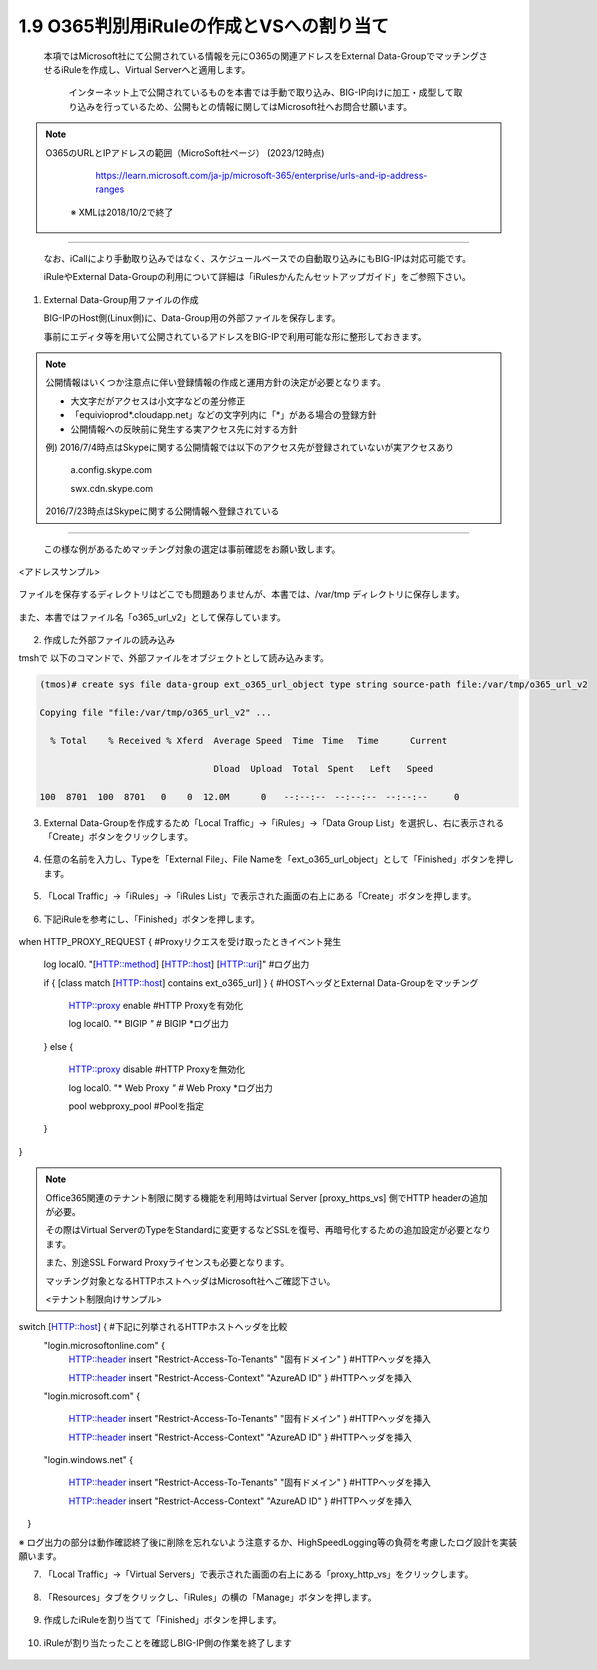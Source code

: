 1.9 O365判別用iRuleの作成とVSへの割り当て
======================================

  本項ではMicrosoft社にて公開されている情報を元にO365の関連アドレスをExternal Data-GroupでマッチングさせるiRuleを作成し、Virtual Serverへと適用します。

   インターネット上で公開されているものを本書では手動で取り込み、BIG-IP向けに加工・成型して取り込みを行っているため、公開もとの情報に関してはMicrosoft社へお問合せ願います。


.. NOTE::
  O365のURLとIPアドレスの範囲（MicroSoft社ページ） (2023/12時点)

     https://learn.microsoft.com/ja-jp/microsoft-365/enterprise/urls-and-ip-address-ranges

   ※ XMLは2018/10/2で終了
----

   なお、iCallにより手動取り込みではなく、スケジュールベースでの自動取り込みにもBIG-IPは対応可能です。

   iRuleやExternal Data-Groupの利用について詳細は「iRulesかんたんセットアップガイド」をご参照下さい。


1. External Data-Group用ファイルの作成

   BIG-IPのHost側(Linux側)に、Data-Group用の外部ファイルを保存します。

   事前にエディタ等を用いて公開されているアドレスをBIG-IPで利用可能な形に整形しておきます。


.. NOTE::
   公開情報はいくつか注意点に伴い登録情報の作成と運用方針の決定が必要となります。

   - 大文字だがアクセスは小文字などの差分修正
   - 「equivioprod*.cloudapp.net」などの文字列内に「*」がある場合の登録方針
   - 公開情報への反映前に発生する実アクセス先に対する方針

   例) 2016/7/4時点はSkypeに関する公開情報では以下のアクセス先が登録されていないが実アクセスあり

    a.config.skype.com

    swx.cdn.skype.com

   2016/7/23時点はSkypeに関する公開情報へ登録されている
----

   この様な例があるためマッチング対象の選定は事前確認をお願い致します。

<アドレスサンプル>

.. figure:: images/Picture1.png
   :scale: 50%
   :align: center

   ファイルを保存するディレクトリはどこでも問題ありませんが、本書では、/var/tmp ディレクトリに保存します。

また、本書ではファイル名「o365_url_v2」として保存しています。


.. figure:: images/Picture2.png
   :scale: 50%
   :align: center


2. 作成した外部ファイルの読み込み


tmshで 以下のコマンドで、外部ファイルをオブジェクトとして読み込みます。

.. code-block:: cmdin

   (tmos)# create sys file data-group ext_o365_url_object type string source-path file:/var/tmp/o365_url_v2

   Copying file "file:/var/tmp/o365_url_v2" ...

     % Total    % Received % Xferd  Average Speed  Time　Time 　Time	Current

                                    Dload  Upload  Total　Spent   Left	Speed

   100  8701  100  8701   0    0  12.0M      0　　--:--:--　--:--:--　--:--:--     0


3. External Data-Groupを作成するため「Local Traffic」→「iRules」→「Data Group List」を選択し、右に表示される「Create」ボタンをクリックします。


.. figure:: images/Picture3.png
   :scale: 50%
   :align: center


4. 任意の名前を入力し、Typeを「External File」、File Nameを「ext_o365_url_object」として「Finished」ボタンを押します。


.. figure:: images/Picture4.png
   :scale: 50%
   :align: center


5. 「Local Traffic」→「iRules」→「iRules List」で表示された画面の右上にある「Create」ボタンを押します。


.. figure:: images/Picture5.png
   :scale: 50%
   :align: center


6. 下記iRuleを参考にし、「Finished」ボタンを押します。


.. figure:: images/Picture6.png
   :scale: 50%
   :align: center


.. code-block:: cmdin

when HTTP_PROXY_REQUEST {					#Proxyリクエスを受け取ったときイベント発生

   log local0. "[HTTP::method] [HTTP::host] [HTTP::uri]"		#ログ出力

   if { [class match [HTTP::host] contains ext_o365_url] } {		#HOSTヘッダとExternal Data-Groupをマッチング

      HTTP::proxy enable						#HTTP Proxyを有効化

      log local0. "* BIGIP *"					#* BIGIP *ログ出力

   } else {

      HTTP::proxy disable						#HTTP Proxyを無効化

      log local0. "* Web Proxy *"					#* Web Proxy *ログ出力

      pool webproxy_pool						#Poolを指定

   }

}


.. NOTE::
   Office365関連のテナント制限に関する機能を利用時はvirtual Server [proxy_https_vs] 側でHTTP headerの追加が必要。

   その際はVirtual ServerのTypeをStandardに変更するなどSSLを復号、再暗号化するための追加設定が必要となります。

   また、別途SSL Forward Proxyライセンスも必要となります。

   マッチング対象となるHTTPホストヘッダはMicrosoft社へご確認下さい。

   <テナント制限向けサンプル>

   .. code-block:: cmdin

switch [HTTP::host] {							#下記に列挙されるHTTPホストヘッダを比較
   "login.microsoftonline.com" {
      HTTP::header insert "Restrict-Access-To-Tenants" "固有ドメイン" }	#HTTPヘッダを挿入

      HTTP::header insert "Restrict-Access-Context" "AzureAD ID" }	#HTTPヘッダを挿入

   "login.microsoft.com" {

      HTTP::header insert "Restrict-Access-To-Tenants" "固有ドメイン" } 	#HTTPヘッダを挿入

      HTTP::header insert "Restrict-Access-Context" "AzureAD ID" }	#HTTPヘッダを挿入

   "login.windows.net" {

      HTTP::header insert "Restrict-Access-To-Tenants" "固有ドメイン" } 	#HTTPヘッダを挿入

      HTTP::header insert "Restrict-Access-Context" "AzureAD ID" }	#HTTPヘッダを挿入

　}

※ ログ出力の部分は動作確認終了後に削除を忘れないよう注意するか、HighSpeedLogging等の負荷を考慮したログ設計を実装願います。


7. 「Local Traffic」→「Virtual Servers」で表示された画面の右上にある「proxy_http_vs」をクリックします。


.. figure:: images/Picture7.png
   :scale: 50%
   :align: center


8. 「Resources」タブをクリックし、「iRules」の横の「Manage」ボタンを押します。


.. figure:: images/Picture8.png
   :scale: 50%
   :align: center


9. 作成したiRuleを割り当てて「Finished」ボタンを押します。


.. figure:: images/Picture9.png
   :scale: 50%
   :align: center


10. iRuleが割り当たったことを確認しBIG-IP側の作業を終了します


.. figure:: images/Picture10.png
   :scale: 50%
   :align: center

